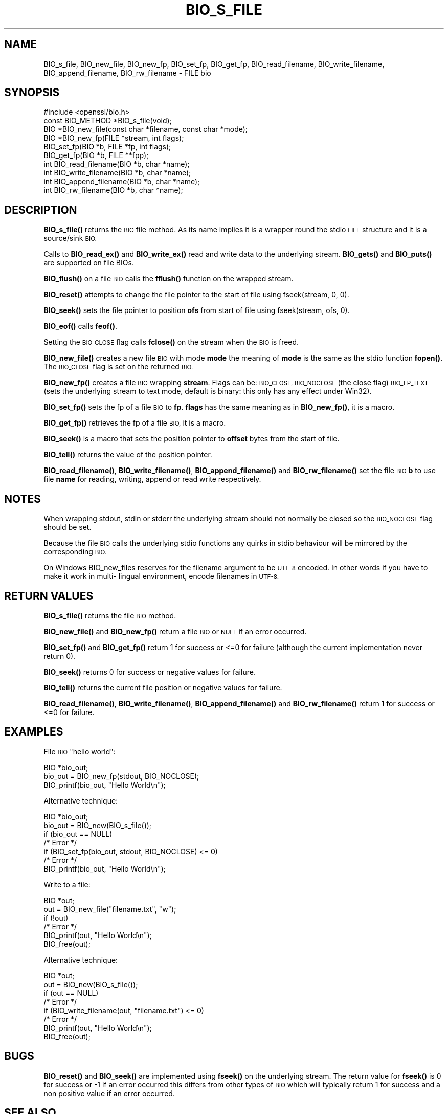 .\" Automatically generated by Pod::Man 4.11 (Pod::Simple 3.35)
.\"
.\" Standard preamble:
.\" ========================================================================
.de Sp \" Vertical space (when we can't use .PP)
.if t .sp .5v
.if n .sp
..
.de Vb \" Begin verbatim text
.ft CW
.nf
.ne \\$1
..
.de Ve \" End verbatim text
.ft R
.fi
..
.\" Set up some character translations and predefined strings.  \*(-- will
.\" give an unbreakable dash, \*(PI will give pi, \*(L" will give a left
.\" double quote, and \*(R" will give a right double quote.  \*(C+ will
.\" give a nicer C++.  Capital omega is used to do unbreakable dashes and
.\" therefore won't be available.  \*(C` and \*(C' expand to `' in nroff,
.\" nothing in troff, for use with C<>.
.tr \(*W-
.ds C+ C\v'-.1v'\h'-1p'\s-2+\h'-1p'+\s0\v'.1v'\h'-1p'
.ie n \{\
.    ds -- \(*W-
.    ds PI pi
.    if (\n(.H=4u)&(1m=24u) .ds -- \(*W\h'-12u'\(*W\h'-12u'-\" diablo 10 pitch
.    if (\n(.H=4u)&(1m=20u) .ds -- \(*W\h'-12u'\(*W\h'-8u'-\"  diablo 12 pitch
.    ds L" ""
.    ds R" ""
.    ds C` ""
.    ds C' ""
'br\}
.el\{\
.    ds -- \|\(em\|
.    ds PI \(*p
.    ds L" ``
.    ds R" ''
.    ds C`
.    ds C'
'br\}
.\"
.\" Escape single quotes in literal strings from groff's Unicode transform.
.ie \n(.g .ds Aq \(aq
.el       .ds Aq '
.\"
.\" If the F register is >0, we'll generate index entries on stderr for
.\" titles (.TH), headers (.SH), subsections (.SS), items (.Ip), and index
.\" entries marked with X<> in POD.  Of course, you'll have to process the
.\" output yourself in some meaningful fashion.
.\"
.\" Avoid warning from groff about undefined register 'F'.
.de IX
..
.nr rF 0
.if \n(.g .if rF .nr rF 1
.if (\n(rF:(\n(.g==0)) \{\
.    if \nF \{\
.        de IX
.        tm Index:\\$1\t\\n%\t"\\$2"
..
.        if !\nF==2 \{\
.            nr % 0
.            nr F 2
.        \}
.    \}
.\}
.rr rF
.\"
.\" Accent mark definitions (@(#)ms.acc 1.5 88/02/08 SMI; from UCB 4.2).
.\" Fear.  Run.  Save yourself.  No user-serviceable parts.
.    \" fudge factors for nroff and troff
.if n \{\
.    ds #H 0
.    ds #V .8m
.    ds #F .3m
.    ds #[ \f1
.    ds #] \fP
.\}
.if t \{\
.    ds #H ((1u-(\\\\n(.fu%2u))*.13m)
.    ds #V .6m
.    ds #F 0
.    ds #[ \&
.    ds #] \&
.\}
.    \" simple accents for nroff and troff
.if n \{\
.    ds ' \&
.    ds ` \&
.    ds ^ \&
.    ds , \&
.    ds ~ ~
.    ds /
.\}
.if t \{\
.    ds ' \\k:\h'-(\\n(.wu*8/10-\*(#H)'\'\h"|\\n:u"
.    ds ` \\k:\h'-(\\n(.wu*8/10-\*(#H)'\`\h'|\\n:u'
.    ds ^ \\k:\h'-(\\n(.wu*10/11-\*(#H)'^\h'|\\n:u'
.    ds , \\k:\h'-(\\n(.wu*8/10)',\h'|\\n:u'
.    ds ~ \\k:\h'-(\\n(.wu-\*(#H-.1m)'~\h'|\\n:u'
.    ds / \\k:\h'-(\\n(.wu*8/10-\*(#H)'\z\(sl\h'|\\n:u'
.\}
.    \" troff and (daisy-wheel) nroff accents
.ds : \\k:\h'-(\\n(.wu*8/10-\*(#H+.1m+\*(#F)'\v'-\*(#V'\z.\h'.2m+\*(#F'.\h'|\\n:u'\v'\*(#V'
.ds 8 \h'\*(#H'\(*b\h'-\*(#H'
.ds o \\k:\h'-(\\n(.wu+\w'\(de'u-\*(#H)/2u'\v'-.3n'\*(#[\z\(de\v'.3n'\h'|\\n:u'\*(#]
.ds d- \h'\*(#H'\(pd\h'-\w'~'u'\v'-.25m'\f2\(hy\fP\v'.25m'\h'-\*(#H'
.ds D- D\\k:\h'-\w'D'u'\v'-.11m'\z\(hy\v'.11m'\h'|\\n:u'
.ds th \*(#[\v'.3m'\s+1I\s-1\v'-.3m'\h'-(\w'I'u*2/3)'\s-1o\s+1\*(#]
.ds Th \*(#[\s+2I\s-2\h'-\w'I'u*3/5'\v'-.3m'o\v'.3m'\*(#]
.ds ae a\h'-(\w'a'u*4/10)'e
.ds Ae A\h'-(\w'A'u*4/10)'E
.    \" corrections for vroff
.if v .ds ~ \\k:\h'-(\\n(.wu*9/10-\*(#H)'\s-2\u~\d\s+2\h'|\\n:u'
.if v .ds ^ \\k:\h'-(\\n(.wu*10/11-\*(#H)'\v'-.4m'^\v'.4m'\h'|\\n:u'
.    \" for low resolution devices (crt and lpr)
.if \n(.H>23 .if \n(.V>19 \
\{\
.    ds : e
.    ds 8 ss
.    ds o a
.    ds d- d\h'-1'\(ga
.    ds D- D\h'-1'\(hy
.    ds th \o'bp'
.    ds Th \o'LP'
.    ds ae ae
.    ds Ae AE
.\}
.rm #[ #] #H #V #F C
.\" ========================================================================
.\"
.IX Title "BIO_S_FILE 3ossl"
.TH BIO_S_FILE 3ossl "2023-07-30" "3.0.7" "OpenSSL"
.\" For nroff, turn off justification.  Always turn off hyphenation; it makes
.\" way too many mistakes in technical documents.
.if n .ad l
.nh
.SH "NAME"
BIO_s_file, BIO_new_file, BIO_new_fp, BIO_set_fp, BIO_get_fp,
BIO_read_filename, BIO_write_filename, BIO_append_filename,
BIO_rw_filename \- FILE bio
.SH "SYNOPSIS"
.IX Header "SYNOPSIS"
.Vb 1
\& #include <openssl/bio.h>
\&
\& const BIO_METHOD *BIO_s_file(void);
\& BIO *BIO_new_file(const char *filename, const char *mode);
\& BIO *BIO_new_fp(FILE *stream, int flags);
\&
\& BIO_set_fp(BIO *b, FILE *fp, int flags);
\& BIO_get_fp(BIO *b, FILE **fpp);
\&
\& int BIO_read_filename(BIO *b, char *name);
\& int BIO_write_filename(BIO *b, char *name);
\& int BIO_append_filename(BIO *b, char *name);
\& int BIO_rw_filename(BIO *b, char *name);
.Ve
.SH "DESCRIPTION"
.IX Header "DESCRIPTION"
\&\fBBIO_s_file()\fR returns the \s-1BIO\s0 file method. As its name implies it
is a wrapper round the stdio \s-1FILE\s0 structure and it is a
source/sink \s-1BIO.\s0
.PP
Calls to \fBBIO_read_ex()\fR and \fBBIO_write_ex()\fR read and write data to the
underlying stream. \fBBIO_gets()\fR and \fBBIO_puts()\fR are supported on file BIOs.
.PP
\&\fBBIO_flush()\fR on a file \s-1BIO\s0 calls the \fBfflush()\fR function on the wrapped
stream.
.PP
\&\fBBIO_reset()\fR attempts to change the file pointer to the start of file
using fseek(stream, 0, 0).
.PP
\&\fBBIO_seek()\fR sets the file pointer to position \fBofs\fR from start of file
using fseek(stream, ofs, 0).
.PP
\&\fBBIO_eof()\fR calls \fBfeof()\fR.
.PP
Setting the \s-1BIO_CLOSE\s0 flag calls \fBfclose()\fR on the stream when the \s-1BIO\s0
is freed.
.PP
\&\fBBIO_new_file()\fR creates a new file \s-1BIO\s0 with mode \fBmode\fR the meaning
of \fBmode\fR is the same as the stdio function \fBfopen()\fR. The \s-1BIO_CLOSE\s0
flag is set on the returned \s-1BIO.\s0
.PP
\&\fBBIO_new_fp()\fR creates a file \s-1BIO\s0 wrapping \fBstream\fR. Flags can be:
\&\s-1BIO_CLOSE, BIO_NOCLOSE\s0 (the close flag) \s-1BIO_FP_TEXT\s0 (sets the underlying
stream to text mode, default is binary: this only has any effect under
Win32).
.PP
\&\fBBIO_set_fp()\fR sets the fp of a file \s-1BIO\s0 to \fBfp\fR. \fBflags\fR has the same
meaning as in \fBBIO_new_fp()\fR, it is a macro.
.PP
\&\fBBIO_get_fp()\fR retrieves the fp of a file \s-1BIO,\s0 it is a macro.
.PP
\&\fBBIO_seek()\fR is a macro that sets the position pointer to \fBoffset\fR bytes
from the start of file.
.PP
\&\fBBIO_tell()\fR returns the value of the position pointer.
.PP
\&\fBBIO_read_filename()\fR, \fBBIO_write_filename()\fR, \fBBIO_append_filename()\fR and
\&\fBBIO_rw_filename()\fR set the file \s-1BIO\s0 \fBb\fR to use file \fBname\fR for
reading, writing, append or read write respectively.
.SH "NOTES"
.IX Header "NOTES"
When wrapping stdout, stdin or stderr the underlying stream should not
normally be closed so the \s-1BIO_NOCLOSE\s0 flag should be set.
.PP
Because the file \s-1BIO\s0 calls the underlying stdio functions any quirks
in stdio behaviour will be mirrored by the corresponding \s-1BIO.\s0
.PP
On Windows BIO_new_files reserves for the filename argument to be
\&\s-1UTF\-8\s0 encoded. In other words if you have to make it work in multi\-
lingual environment, encode filenames in \s-1UTF\-8.\s0
.SH "RETURN VALUES"
.IX Header "RETURN VALUES"
\&\fBBIO_s_file()\fR returns the file \s-1BIO\s0 method.
.PP
\&\fBBIO_new_file()\fR and \fBBIO_new_fp()\fR return a file \s-1BIO\s0 or \s-1NULL\s0 if an error
occurred.
.PP
\&\fBBIO_set_fp()\fR and \fBBIO_get_fp()\fR return 1 for success or <=0 for failure
(although the current implementation never return 0).
.PP
\&\fBBIO_seek()\fR returns 0 for success or negative values for failure.
.PP
\&\fBBIO_tell()\fR returns the current file position or negative values for failure.
.PP
\&\fBBIO_read_filename()\fR, \fBBIO_write_filename()\fR, \fBBIO_append_filename()\fR and
\&\fBBIO_rw_filename()\fR return 1 for success or <=0 for failure.
.SH "EXAMPLES"
.IX Header "EXAMPLES"
File \s-1BIO\s0 \*(L"hello world\*(R":
.PP
.Vb 1
\& BIO *bio_out;
\&
\& bio_out = BIO_new_fp(stdout, BIO_NOCLOSE);
\& BIO_printf(bio_out, "Hello World\en");
.Ve
.PP
Alternative technique:
.PP
.Vb 1
\& BIO *bio_out;
\&
\& bio_out = BIO_new(BIO_s_file());
\& if (bio_out == NULL)
\&     /* Error */
\& if (BIO_set_fp(bio_out, stdout, BIO_NOCLOSE) <= 0)
\&     /* Error */
\& BIO_printf(bio_out, "Hello World\en");
.Ve
.PP
Write to a file:
.PP
.Vb 1
\& BIO *out;
\&
\& out = BIO_new_file("filename.txt", "w");
\& if (!out)
\&     /* Error */
\& BIO_printf(out, "Hello World\en");
\& BIO_free(out);
.Ve
.PP
Alternative technique:
.PP
.Vb 1
\& BIO *out;
\&
\& out = BIO_new(BIO_s_file());
\& if (out == NULL)
\&     /* Error */
\& if (BIO_write_filename(out, "filename.txt") <= 0)
\&     /* Error */
\& BIO_printf(out, "Hello World\en");
\& BIO_free(out);
.Ve
.SH "BUGS"
.IX Header "BUGS"
\&\fBBIO_reset()\fR and \fBBIO_seek()\fR are implemented using \fBfseek()\fR on the underlying
stream. The return value for \fBfseek()\fR is 0 for success or \-1 if an error
occurred this differs from other types of \s-1BIO\s0 which will typically return
1 for success and a non positive value if an error occurred.
.SH "SEE ALSO"
.IX Header "SEE ALSO"
\&\fBBIO_seek\fR\|(3), \fBBIO_tell\fR\|(3),
\&\fBBIO_reset\fR\|(3), \fBBIO_flush\fR\|(3),
\&\fBBIO_read_ex\fR\|(3),
\&\fBBIO_write_ex\fR\|(3), \fBBIO_puts\fR\|(3),
\&\fBBIO_gets\fR\|(3), \fBBIO_printf\fR\|(3),
\&\fBBIO_set_close\fR\|(3), \fBBIO_get_close\fR\|(3)
.SH "COPYRIGHT"
.IX Header "COPYRIGHT"
Copyright 2000\-2021 The OpenSSL Project Authors. All Rights Reserved.
.PP
Licensed under the Apache License 2.0 (the \*(L"License\*(R").  You may not use
this file except in compliance with the License.  You can obtain a copy
in the file \s-1LICENSE\s0 in the source distribution or at
<https://www.openssl.org/source/license.html>.
